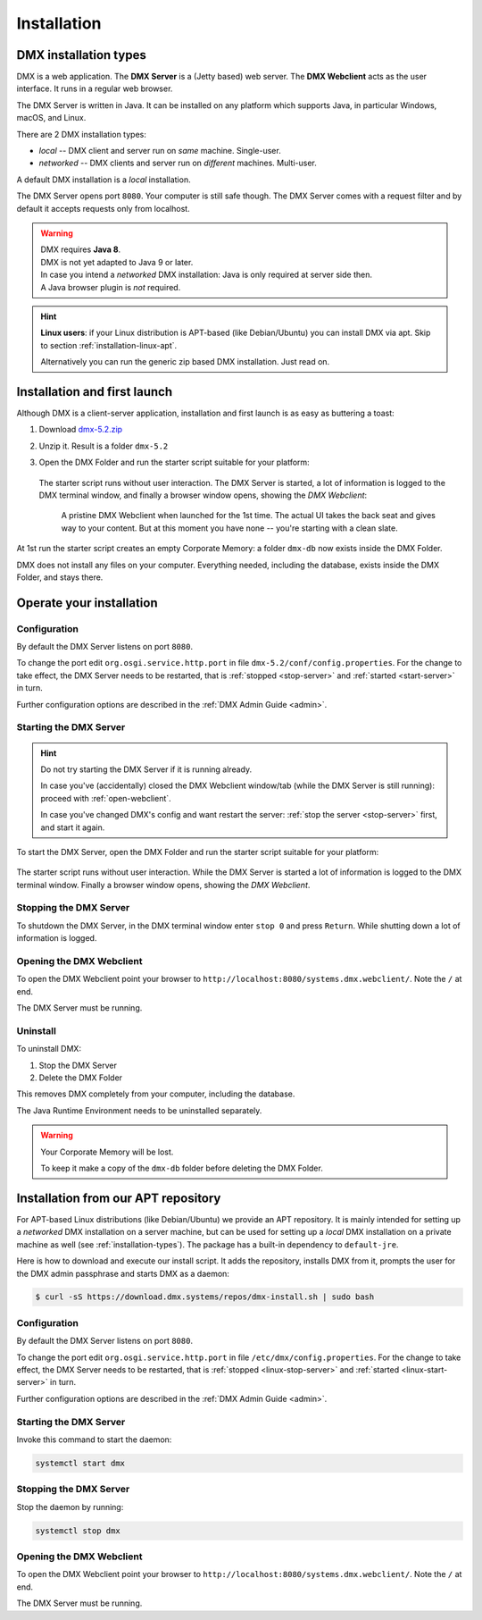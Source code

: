 .. _installation:

############
Installation
############

.. _installation-types:

**********************
DMX installation types
**********************

DMX is a web application. The **DMX Server** is a (Jetty based) web server. The **DMX Webclient** acts as the user interface. It runs in a regular web browser.

The DMX Server is written in Java. It can be installed on any platform which supports Java, in particular Windows, macOS, and Linux.

There are 2 DMX installation types:

- *local* -- DMX client and server run on *same* machine. Single-user.
- *networked* -- DMX clients and server run on *different* machines. Multi-user.

A default DMX installation is a *local* installation.

The DMX Server opens port ``8080``. Your computer is still safe though. The DMX Server comes with a request filter and by default it accepts requests only from localhost.

.. warning::

    | DMX requires **Java 8**.
    | DMX is not yet adapted to Java 9 or later.

    | In case you intend a *networked* DMX installation: Java is only required at server side then.
    | A Java browser plugin is *not* required.

.. hint::

    **Linux users**: if your Linux distribution is APT-based (like Debian/Ubuntu) you can install DMX via apt. Skip to section :ref:`installation-linux-apt`.

    Alternatively you can run the generic zip based DMX installation. Just read on.

*****************************
Installation and first launch
*****************************

Although DMX is a client-server application, installation and first launch is as easy as buttering a toast:

1. Download `dmx-5.2.zip <https://download.dmx.systems/dmx-5.2.zip>`_
2. Unzip it. Result is a folder ``dmx-5.2``
3. Open the DMX Folder and run the starter script suitable for your platform:

   .. figure:: _static/starter-scripts.png

   The starter script runs without user interaction. The DMX Server is started, a lot of information is logged to the DMX terminal window, and finally a browser window opens, showing the *DMX Webclient*:

   .. figure:: _static/webclient-launch.png

      A pristine DMX Webclient when launched for the 1st time. The actual UI takes the back seat and gives way to your content. But at this moment you have none -- you're starting with a clean slate.

At 1st run the starter script creates an empty Corporate Memory: a folder ``dmx-db`` now exists inside the DMX Folder.

DMX does not install any files on your computer. Everything needed, including the database, exists inside the DMX Folder, and stays there.

*************************
Operate your installation
*************************

Configuration
=============

By default the DMX Server listens on port ``8080``.

To change the port edit ``org.osgi.service.http.port`` in file ``dmx-5.2/conf/config.properties``.
For the change to take effect, the DMX Server needs to be restarted, that is :ref:`stopped <stop-server>` and :ref:`started <start-server>` in turn.

Further configuration options are described in the :ref:`DMX Admin Guide <admin>`.

.. _start-server:

Starting the DMX Server
=======================

.. hint::

    Do not try starting the DMX Server if it is running already.

    In case you've (accidentally) closed the DMX Webclient window/tab (while the DMX Server is still running): proceed with :ref:`open-webclient`.

    In case you've changed DMX's config and want restart the server: :ref:`stop the server <stop-server>` first, and start it again.

To start the DMX Server, open the DMX Folder and run the starter script suitable for your platform:

.. figure:: _static/starter-scripts.png

The starter script runs without user interaction. While the DMX Server is started a lot of information is logged to the DMX terminal window. Finally a browser window opens, showing the *DMX Webclient*.

.. _stop-server:

Stopping the DMX Server
=======================

To shutdown the DMX Server, in the DMX terminal window enter ``stop 0`` and press ``Return``. While shutting down a lot of information is logged.

.. _open-webclient:

Opening the DMX Webclient
=========================

To open the DMX Webclient point your browser to ``http://localhost:8080/systems.dmx.webclient/``. Note the ``/`` at end.

The DMX Server must be running.

.. _uninstall-dmx:

Uninstall
=========

To uninstall DMX:

1. Stop the DMX Server
2. Delete the DMX Folder

This removes DMX completely from your computer, including the database.

The Java Runtime Environment needs to be uninstalled separately.

.. warning::

    Your Corporate Memory will be lost.

    To keep it make a copy of the ``dmx-db`` folder before deleting the DMX Folder.

.. _installation-linux-apt:

************************************
Installation from our APT repository
************************************

For APT-based Linux distributions (like Debian/Ubuntu) we provide an APT repository.
It is mainly intended for setting up a *networked* DMX installation on a server machine, but can be used for setting up a *local* DMX installation on a private machine as well (see :ref:`installation-types`).
The package has a built-in dependency to ``default-jre``.

Here is how to download and execute our install script.
It adds the repository, installs DMX from it, prompts the user for the DMX admin passphrase and starts DMX as a daemon:

.. code:: bash

    $ curl -sS https://download.dmx.systems/repos/dmx-install.sh | sudo bash

Configuration
=============

By default the DMX Server listens on port ``8080``.

To change the port edit ``org.osgi.service.http.port`` in file ``/etc/dmx/config.properties``.
For the change to take effect, the DMX Server needs to be restarted, that is :ref:`stopped <linux-stop-server>` and :ref:`started <linux-start-server>` in turn.

Further configuration options are described in the :ref:`DMX Admin Guide <admin>`.

.. _linux-start-server:

Starting the DMX Server
=======================

Invoke this command to start the daemon:

.. code::

    systemctl start dmx

.. _linux-stop-server:

Stopping the DMX Server
=======================

Stop the daemon by running:

.. code::

    systemctl stop dmx

.. _linux-open-webclient:

Opening the DMX Webclient
=========================

To open the DMX Webclient point your browser to ``http://localhost:8080/systems.dmx.webclient/``. Note the ``/`` at end.

The DMX Server must be running.
